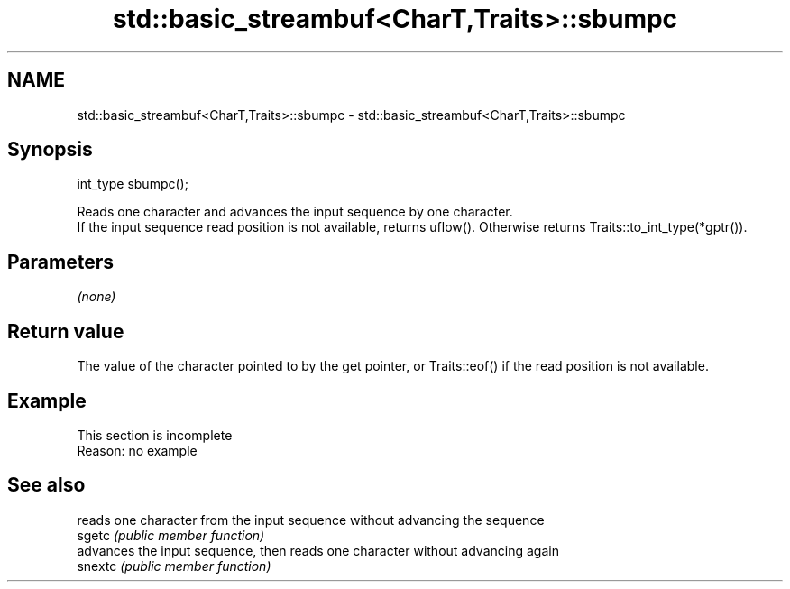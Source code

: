 .TH std::basic_streambuf<CharT,Traits>::sbumpc 3 "2020.03.24" "http://cppreference.com" "C++ Standard Libary"
.SH NAME
std::basic_streambuf<CharT,Traits>::sbumpc \- std::basic_streambuf<CharT,Traits>::sbumpc

.SH Synopsis

  int_type sbumpc();

  Reads one character and advances the input sequence by one character.
  If the input sequence read position is not available, returns uflow(). Otherwise returns Traits::to_int_type(*gptr()).

.SH Parameters

  \fI(none)\fP

.SH Return value

  The value of the character pointed to by the get pointer, or Traits::eof() if the read position is not available.

.SH Example


   This section is incomplete
   Reason: no example


.SH See also


         reads one character from the input sequence without advancing the sequence
  sgetc  \fI(public member function)\fP
         advances the input sequence, then reads one character without advancing again
  snextc \fI(public member function)\fP




